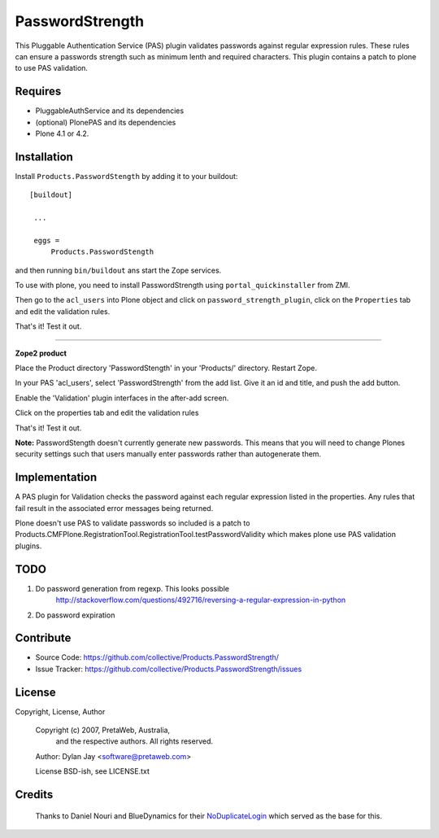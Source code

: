 PasswordStrength
================

This Pluggable Authentication Service (PAS) plugin validates
passwords against regular expression rules. These rules can
ensure a passwords strength such as minimum lenth and required
characters.
This plugin contains a patch to plone to use PAS validation.

Requires
--------

- PluggableAuthService and its dependencies

- (optional) PlonePAS and its dependencies

- Plone 4.1 or 4.2.


Installation
------------

Install ``Products.PasswordStength`` by adding it to your buildout: ::

   [buildout]

    ...

    eggs =
        Products.PasswordStength


and then running ``bin/buildout`` ans start the Zope services.

To use with plone, you need to install PasswordStrength using
``portal_quickinstaller`` from ZMI.

Then go to the ``acl_users`` into Plone object and click on
``password_strength_plugin``, click on the ``Properties`` tab and
edit the validation rules.

That's it! Test it out.

----

**Zope2 product**

Place the Product directory 'PasswordStength' in your 'Products/'
directory. Restart Zope.

In your PAS 'acl_users', select 'PasswordStrength' from the add
list.  Give it an id and title, and push the add button.

Enable the 'Validation' plugin interfaces in the after-add screen.

Click on the properties tab and edit the validation rules

That's it! Test it out.

**Note:** PasswordStength doesn't currently generate new passwords. This means that
you will need to change Plones security settings such that users manually enter
passwords rather than autogenerate them.


Implementation
--------------

A PAS plugin for Validation checks the password against each regular
expression listed in the properties. Any rules that fail result in
the associated error messages being returned.

Plone doesn't use PAS to validate passwords so included is a patch to
Products.CMFPlone.RegistrationTool.RegistrationTool.testPasswordValidity
which makes plone use PAS validation plugins.

TODO
----

#. Do password generation from regexp. This looks possible
     http://stackoverflow.com/questions/492716/reversing-a-regular-expression-in-python

#. Do password expiration


Contribute
----------

- Source Code: https://github.com/collective/Products.PasswordStrength/
- Issue Tracker: https://github.com/collective/Products.PasswordStrength/issues


License
-------

Copyright, License, Author

  Copyright (c) 2007, PretaWeb, Australia,
   and the respective authors. All rights reserved.

  Author: Dylan Jay <software@pretaweb.com>

  License BSD-ish, see LICENSE.txt


Credits
-------

  Thanks to Daniel Nouri and BlueDynamics for their
  `NoDuplicateLogin <https://pypi.python.org/pypi/Products.NoDuplicateLogin>`_ which served as the base for this.